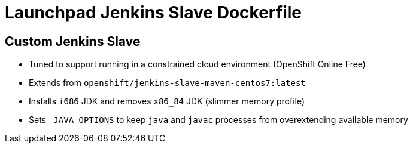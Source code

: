 = Launchpad Jenkins Slave Dockerfile

== Custom Jenkins Slave
* Tuned to support running in a constrained cloud environment (OpenShift Online Free)
* Extends from `openshift/jenkins-slave-maven-centos7:latest`
* Installs `i686` JDK and removes `x86_84` JDK (slimmer memory profile)
* Sets `_JAVA_OPTIONS` to keep `java` and `javac` processes from overextending available memory 
